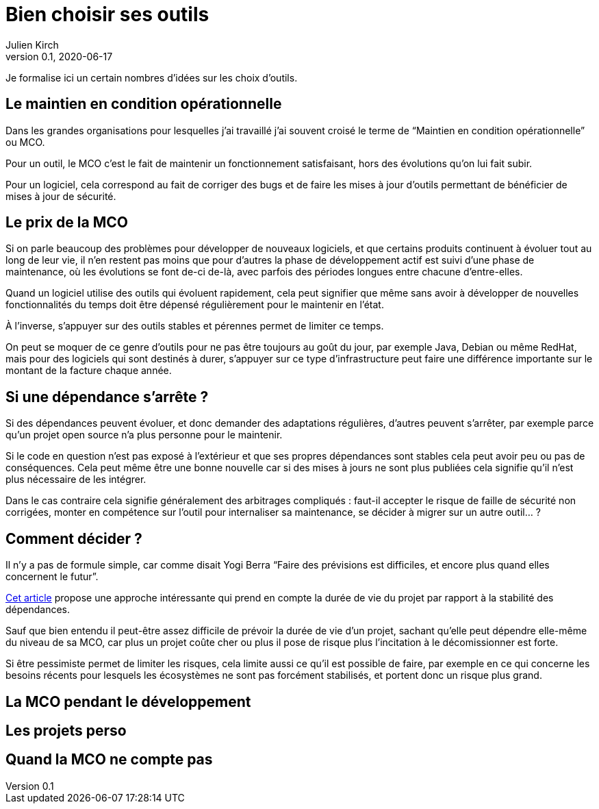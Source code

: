 = Bien choisir ses outils
Julien Kirch
v0.1, 2020-06-17
:article_lang: fr
:article_image: tools.png

Je formalise ici un certain nombres d'idées sur les choix d'outils.

== Le maintien en condition opérationnelle

Dans les grandes organisations pour lesquelles j'ai travaillé j'ai souvent croisé le terme de "`Maintien en condition opérationnelle`" ou MCO.

Pour un outil, le MCO c'est le fait de maintenir un fonctionnement satisfaisant, hors des évolutions qu'on lui fait subir.

Pour un logiciel, cela correspond au fait de corriger des bugs et de faire les mises à jour d'outils permettant de bénéficier de mises à jour de sécurité.

== Le prix de la MCO

Si on parle beaucoup des problèmes pour développer de nouveaux logiciels, et que certains produits continuent à évoluer tout au long de leur vie, il n'en restent pas moins que pour d'autres la phase de développement actif est suivi d'une phase de maintenance, où les évolutions se font de-ci de-là, avec parfois des périodes longues entre chacune d'entre-elles.

Quand un logiciel utilise des outils qui évoluent rapidement, cela peut signifier que même sans avoir à développer de nouvelles fonctionnalités du temps doit être dépensé régulièrement pour le maintenir en l'état.

À l'inverse, s'appuyer sur des outils stables et pérennes permet de limiter ce temps.

On peut se moquer de ce genre d'outils pour ne pas être toujours au goût du jour, par exemple Java, Debian ou même RedHat, mais pour des logiciels qui sont destinés à durer, s'appuyer sur ce type d'infrastructure peut faire une différence importante sur le montant de la facture chaque année.

== Si une dépendance s'arrête{nbsp}?

Si des dépendances peuvent évoluer, et donc demander des adaptations régulières, d'autres peuvent s'arrêter, par exemple parce qu'un projet open source n'a plus personne pour le maintenir.

Si le code en question n'est pas exposé à l'extérieur et que ses propres dépendances sont stables cela peut avoir peu ou pas de conséquences.
Cela peut même être une bonne nouvelle car si des mises à jours ne sont plus publiées cela signifie qu'il n'est plus nécessaire de les intégrer.

Dans le cas contraire cela signifie généralement des arbitrages compliqués{nbsp}: faut-il accepter le risque de faille de sécurité non corrigées, monter en compétence sur l'outil pour internaliser sa maintenance, se décider à migrer sur un autre outil…{nbsp}?

== Comment décider{nbsp}?

Il n'y a pas de formule simple, car comme disait Yogi Berra "`Faire des prévisions est difficiles, et encore plus quand elles concernent le futur`".

link:https://hal.archives-ouvertes.fr/hal-02117588/document[Cet article] propose une approche intéressante qui prend en compte la durée de vie du projet par rapport à la stabilité des dépendances.

Sauf que bien entendu il peut-être assez difficile de prévoir la durée de vie d'un projet, sachant qu'elle peut dépendre elle-même du niveau de sa MCO, car plus un projet coûte cher ou plus il pose de risque plus l'incitation à le décomissionner est forte.

Si être pessimiste permet de limiter les risques, cela limite aussi ce qu'il est possible de faire, par exemple en ce qui concerne les besoins récents pour lesquels les écosystèmes ne sont pas forcément stabilisés, et portent donc un risque plus grand.

== La MCO pendant le développement

== Les projets perso

== Quand la MCO ne compte pas

